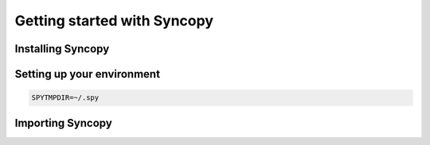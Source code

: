 Getting started with Syncopy
============================

Installing Syncopy
------------------



Setting up your environment
---------------------------

.. code-block:: bash

    SPYTMPDIR=~/.spy



Importing Syncopy
-----------------